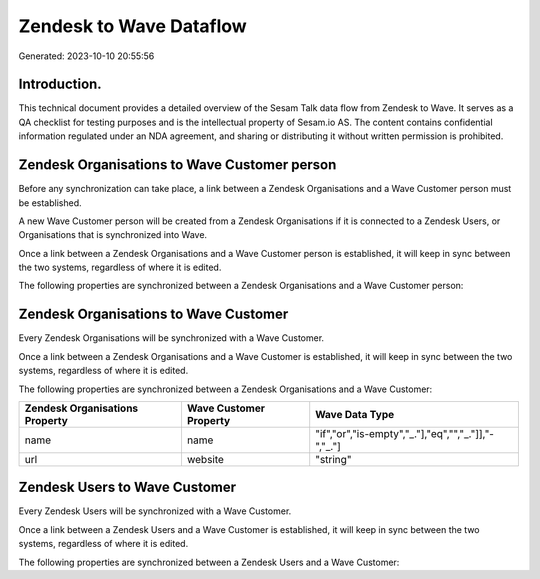 ========================
Zendesk to Wave Dataflow
========================

Generated: 2023-10-10 20:55:56

Introduction.
------------

This technical document provides a detailed overview of the Sesam Talk data flow from Zendesk to Wave. It serves as a QA checklist for testing purposes and is the intellectual property of Sesam.io AS. The content contains confidential information regulated under an NDA agreement, and sharing or distributing it without written permission is prohibited.

Zendesk Organisations to Wave Customer person
---------------------------------------------
Before any synchronization can take place, a link between a Zendesk Organisations and a Wave Customer person must be established.

A new Wave Customer person will be created from a Zendesk Organisations if it is connected to a Zendesk Users, or Organisations that is synchronized into Wave.

Once a link between a Zendesk Organisations and a Wave Customer person is established, it will keep in sync between the two systems, regardless of where it is edited.

The following properties are synchronized between a Zendesk Organisations and a Wave Customer person:

.. list-table::
   :header-rows: 1

   * - Zendesk Organisations Property
     - Wave Customer person Property
     - Wave Data Type


Zendesk Organisations to Wave Customer
--------------------------------------
Every Zendesk Organisations will be synchronized with a Wave Customer.

Once a link between a Zendesk Organisations and a Wave Customer is established, it will keep in sync between the two systems, regardless of where it is edited.

The following properties are synchronized between a Zendesk Organisations and a Wave Customer:

.. list-table::
   :header-rows: 1

   * - Zendesk Organisations Property
     - Wave Customer Property
     - Wave Data Type
   * - name
     - name
     - "if","or","is-empty","_."],"eq","","_."]],"-","_."]
   * - url
     - website
     - "string"


Zendesk Users to Wave Customer
------------------------------
Every Zendesk Users will be synchronized with a Wave Customer.

Once a link between a Zendesk Users and a Wave Customer is established, it will keep in sync between the two systems, regardless of where it is edited.

The following properties are synchronized between a Zendesk Users and a Wave Customer:

.. list-table::
   :header-rows: 1

   * - Zendesk Users Property
     - Wave Customer Property
     - Wave Data Type

